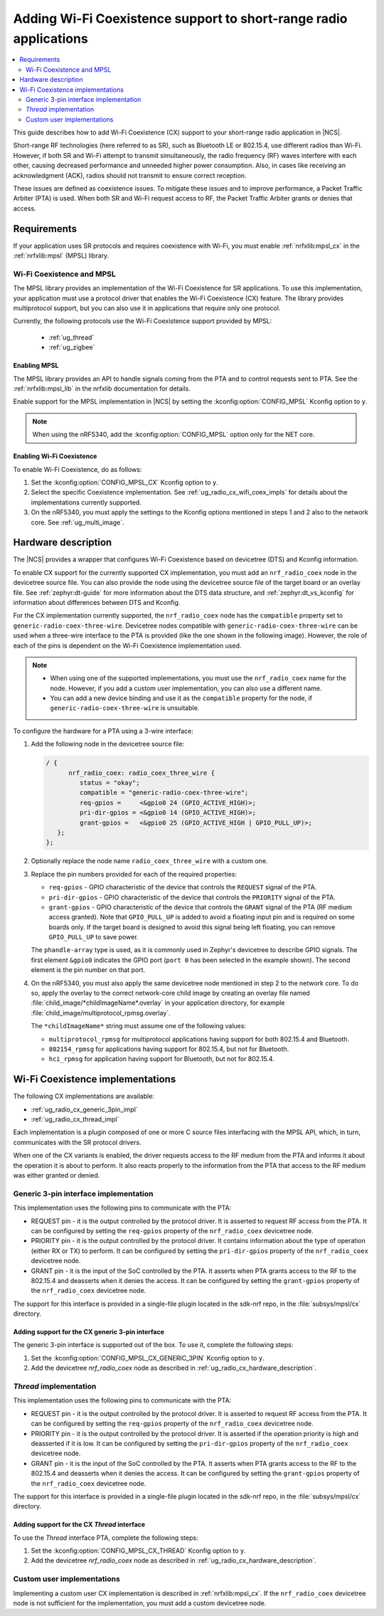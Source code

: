 .. _ug_radio_coex:

Adding Wi-Fi Coexistence support to short-range radio applications
##################################################################

.. contents::
   :local:
   :depth: 2

This guide describes how to add Wi-Fi Coexistence (CX) support to your short-range radio application in |NCS|.

Short-range RF technologies (here referred to as SR), such as Bluetooth LE or 802.15.4, use different radios than Wi-Fi.
However, if both SR and Wi-Fi attempt to transmit simultaneously, the radio frequency (RF) waves interfere with each other, causing decreased performance and unneeded higher power consumption.
Also, in cases like receiving an acknowledgment (ACK), radios should not transmit to ensure correct reception.

These issues are defined as coexistence issues.
To mitigate these issues and to improve performance, a Packet Traffic Arbiter (PTA) is used.
When both SR and Wi-Fi request access to RF, the Packet Traffic Arbiter grants or denies that access.

.. _ug_radio_cx_software_support:

Requirements
************

If your application uses SR protocols and requires coexistence with Wi-Fi, you must enable :ref:`nrfxlib:mpsl_cx` in the :ref:`nrfxlib:mpsl` (MPSL) library.

Wi-Fi Coexistence and MPSL
==========================

The MPSL library provides an implementation of the Wi-Fi Coexistence for SR applications.
To use this implementation, your application must use a protocol driver that enables the Wi-Fi Coexistence (CX) feature.
The library provides multiprotocol support, but you can also use it in applications that require only one protocol.

Currently, the following protocols use the Wi-Fi Coexistence support provided by MPSL:

   * :ref:`ug_thread`
   * :ref:`ug_zigbee`

.. _ug_radio_cx_requirements:

Enabling MPSL
-------------

The MPSL library provides an API to handle signals coming from the PTA and to control requests sent to PTA.
See the :ref:`nrfxlib:mpsl_lib` in the nrfxlib documentation for details.

Enable support for the MPSL implementation in |NCS| by setting the :kconfig:option:`CONFIG_MPSL` Kconfig option to ``y``.

.. note::
   When using the nRF5340, add the :kconfig:option:`CONFIG_MPSL` option only for the NET core.

Enabling Wi-Fi Coexistence
--------------------------

To enable Wi-Fi Coexistence, do as follows:

1. Set the :kconfig:option:`CONFIG_MPSL_CX` Kconfig option to ``y``.
2. Select the specific Coexistence implementation.
   See :ref:`ug_radio_cx_wifi_coex_impls` for details about the implementations currently supported.
#. On the nRF5340, you must apply the settings to the Kconfig options mentioned in steps 1 and 2 also to the network core.
   See :ref:`ug_multi_image`.

.. _ug_radio_cx_hardware_description:

Hardware description
********************

The |NCS| provides a wrapper that configures Wi-Fi Coexistence based on devicetree (DTS) and Kconfig information.

To enable CX support for the currently supported CX implementation, you must add an ``nrf_radio_coex`` node in the devicetree source file.
You can also provide the node using the devicetree source file of the target board or an overlay file.
See :ref:`zephyr:dt-guide` for more information about the DTS data structure, and :ref:`zephyr:dt_vs_kconfig` for information about differences between DTS and Kconfig.

For the CX implementation currently supported, the ``nrf_radio_coex`` node has the ``compatible`` property set to ``generic-radio-coex-three-wire``.
Devicetree nodes compatible with ``generic-radio-coex-three-wire`` can be used when a three-wire interface to the PTA is provided (like the one shown in the following image).
However, the role of each of the pins is dependent on the Wi-Fi Coexistence implementation used.

.. note::
   * When using one of the supported implementations, you must use the ``nrf_radio_coex`` name for the node.
     However, if you add a custom user implementation, you can also use a different name.

   * You can add a new device binding and use it as the ``compatible`` property for the node, if ``generic-radio-coex-three-wire`` is unsuitable.

.. figure:: images/coex_generic_3pin_pta.svg
   :alt: PTA interface supported by the ``nrf_radio_coex`` node with an nRF52 Series SoC

To configure the hardware for a PTA using a 3-wire interface:

1. Add the following node in the devicetree source file:

   .. code-block::

      / {
            nrf_radio_coex: radio_coex_three_wire {
               status = "okay";
               compatible = "generic-radio-coex-three-wire";
               req-gpios =     <&gpio0 24 (GPIO_ACTIVE_HIGH)>;
               pri-dir-gpios = <&gpio0 14 (GPIO_ACTIVE_HIGH)>;
               grant-gpios =   <&gpio0 25 (GPIO_ACTIVE_HIGH | GPIO_PULL_UP)>;
         };
      };

#. Optionally replace the node name ``radio_coex_three_wire`` with a custom one.
#. Replace the pin numbers provided for each of the required properties:

   * ``req-gpios`` - GPIO characteristic of the device that controls the ``REQUEST`` signal of the PTA.
   * ``pri-dir-gpios`` - GPIO characteristic of the device that controls the ``PRIORITY`` signal of the PTA.
   * ``grant-gpios`` - GPIO characteristic of the device that controls the ``GRANT`` signal of the PTA (RF medium access granted).
     Note that ``GPIO_PULL_UP`` is added to avoid a floating input pin and is required on some boards only.
     If the target board is designed to avoid this signal being left floating, you can remove ``GPIO_PULL_UP`` to save power.

   The ``phandle-array`` type is used, as it is commonly used in Zephyr's devicetree to describe GPIO signals.
   The first element ``&gpio0`` indicates the GPIO port (``port 0`` has been selected in the example shown).
   The second element is the pin number on that port.

#. On the nRF5340, you must also apply the same devicetree node mentioned in step 2 to the network core.
   To do so, apply the overlay to the correct network-core child image by creating an overlay file named :file:`child_image/*childImageName*.overlay` in your application directory, for example :file:`child_image/multiprotocol_rpmsg.overlay`.

   The ``*childImageName*`` string must assume one of the following values:

   *  ``multiprotocol_rpmsg`` for multiprotocol applications having support for both 802.15.4 and Bluetooth.
   *  ``802154_rpmsg`` for applications having support for 802.15.4, but not for Bluetooth.
   *  ``hci_rpmsg`` for application having support for Bluetooth, but not for 802.15.4.

.. _ug_radio_cx_wifi_coex_impls:

Wi-Fi Coexistence implementations
*********************************

The following CX implementations are available:

* :ref:`ug_radio_cx_generic_3pin_impl`
* :ref:`ug_radio_cx_thread_impl`

Each implementation is a plugin composed of one or more C source files interfacing with the MPSL API, which, in turn, communicates with the SR protocol drivers.

When one of the CX variants is enabled, the driver requests access to the RF medium from the PTA and informs it about the operation it is about to perform.
It also reacts properly to the information from the PTA that access to the RF medium was either granted or denied.

.. _ug_radio_cx_generic_3pin_impl:

Generic 3-pin interface implementation
======================================

This implementation uses the following pins to communicate with the PTA:

* REQUEST pin - it is the output controlled by the protocol driver.
  It is asserted to request RF access from the PTA.
  It can be configured by setting the ``req-gpios`` property of the ``nrf_radio_coex`` devicetree node.
* PRIORITY pin - it is the output controlled by the protocol driver.
  It contains information about the type of operation (either RX or TX) to perform.
  It can be configured by setting the ``pri-dir-gpios`` property of the ``nrf_radio_coex`` devicetree node.
* GRANT pin - it is the input of the SoC controlled by the PTA.
  It asserts when PTA grants access to the RF to the 802.15.4 and deasserts when it denies the access.
  It can be configured by setting the ``grant-gpios`` property of the ``nrf_radio_coex`` devicetree node.

The support for this interface is provided in a single-file plugin located in the sdk-nrf repo, in the :file:`subsys/mpsl/cx` directory.

Adding support for the CX generic 3-pin interface
-------------------------------------------------

The generic 3-pin interface is supported out of the box.
To use it, complete the following steps:

1. Set the :kconfig:option:`CONFIG_MPSL_CX_GENERIC_3PIN` Kconfig option to ``y``.
2. Add the devicetree `nrf_radio_coex` node as described in :ref:`ug_radio_cx_hardware_description`.

.. _ug_radio_cx_thread_impl:

*Thread* implementation
=======================

This implementation uses the following pins to communicate with the PTA:

* REQUEST pin - it is the output controlled by the protocol driver.
  It is asserted to request RF access from the PTA.
  It can be configured by setting the ``req-gpios`` property of the ``nrf_radio_coex`` devicetree node.
* PRIORITY pin - it is the output controlled by the protocol driver.
  It is asserted if the operation priority is high and deasserted if it is low.
  It can be configured by setting the ``pri-dir-gpios`` property of the ``nrf_radio_coex`` devicetree node.
* GRANT pin - it is the input of the SoC controlled by the PTA.
  It asserts when PTA grants access to the RF to the 802.15.4 and deasserts when it denies the access.
  It can be configured by setting the ``grant-gpios`` property of the ``nrf_radio_coex`` devicetree node.

The support for this interface is provided in a single-file plugin located in the sdk-nrf repo, in the :file:`subsys/mpsl/cx` directory.

Adding support for the CX *Thread* interface
--------------------------------------------

To use the *Thread* interface PTA, complete the following steps:

1. Set the :kconfig:option:`CONFIG_MPSL_CX_THREAD` Kconfig option to ``y``.
2. Add the devicetree `nrf_radio_coex` node as described in :ref:`ug_radio_cx_hardware_description`.

Custom user implementations
===========================

Implementing a custom user CX implementation is described in :ref:`nrfxlib:mpsl_cx`.
If the ``nrf_radio_coex`` devicetree node is not sufficient for the implementation, you must add a custom devicetree node.
